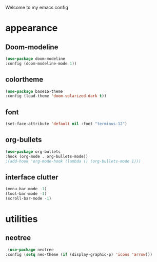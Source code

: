 Welcome to my emacs config

* appearance
** Doom-modeline

#+BEGIN_SRC emacs-lisp
(use-package doom-modeline
:config (doom-modeline-mode 1))
#+END_SRC
** colortheme

#+BEGIN_SRC emacs-lisp
(use-package base16-theme
:config (load-theme 'doom-solarized-dark t))
#+END_SRC
** font

#+BEGIN_SRC emacs-lisp
(set-face-attribute 'default nil :font "terminus-12")
#+END_SRC
** org-bullets

#+BEGIN_SRC emacs-lisp
(use-package org-bullets
:hook (org-mode . org-bullets-mode))
;(add-hook 'org-mode-hook (lambda () (org-bullets-mode 1)))
#+END_SRC
** interface clutter

#+BEGIN_SRC emacs-lisp
(menu-bar-mode -1)
(tool-bar-mode -1)
(scroll-bar-mode -1)
#+END_SRC
* utilities
** neotree

 #+BEGIN_SRC emacs-lisp
 (use-package neotree
:config (setq neo-theme (if (display-graphic-p) 'icons 'arrow)))
 #+END_SRC
